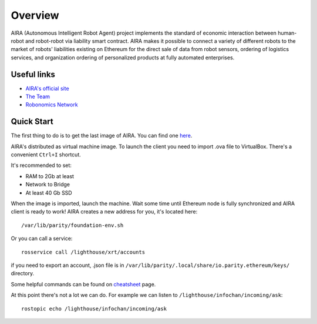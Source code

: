 
Overview
========

.. image:: img/3.png
   :alt: AIRA logo
   :align: center
   :scale: 50 %

AIRA (Autonomous Intelligent Robot Agent) project implements the standard of economic interaction between human-robot and robot-robot via liability smart contract. AIRA makes it possible to connect a variety of different robots to the market of robots' liabilities existing on Ethereum for the direct sale of data from robot sensors, ordering of logistics services, and organization ordering of personalized products at fully automated enterprises.

Useful links 
------------

* `AIRA's official site <https://aira.life/>`_
* `The Team <https://aira.life/team>`_
* `Robonomics Network <https://robonomics.network/en/>`_

Quick Start
-----------

The first thing to do is to get the last image of AIRA. You can find one `here <https://github.com/airalab/aira/releases>`_.

.. image:: img/1.png
   :alt: Get AIRA

AIRA's distributed as virtual machine image. To launch the client you need to import .ova file to VirtualBox. There's a convenient ``Ctrl+I`` shortcut.

It's recommended to set:

* RAM to 2Gb at least
* Network to Bridge
* At least 40 Gb SSD

When the image is imported, launch the machine. Wait some time until Ethereum node is fully synchronized and AIRA client is ready to work!
AIRA creates a new address for you, it's located here::

    /var/lib/parity/foundation-env.sh

Or you can call a service::

    rosservice call /lighthouse/xrt/accounts


if you need to export an account, .json file is in ``/var/lib/parity/.local/share/io.parity.ethereum/keys/`` directory.

Some helpful commands can be found on `cheatsheet <cheats.md>`_ page.

At this point there's not a lot we can do. For example we can listen to ``/lighthouse/infochan/incoming/ask``::

    rostopic echo /lighthouse/infochan/incoming/ask

.. image:: img/2.png
   :alt: Check messages
